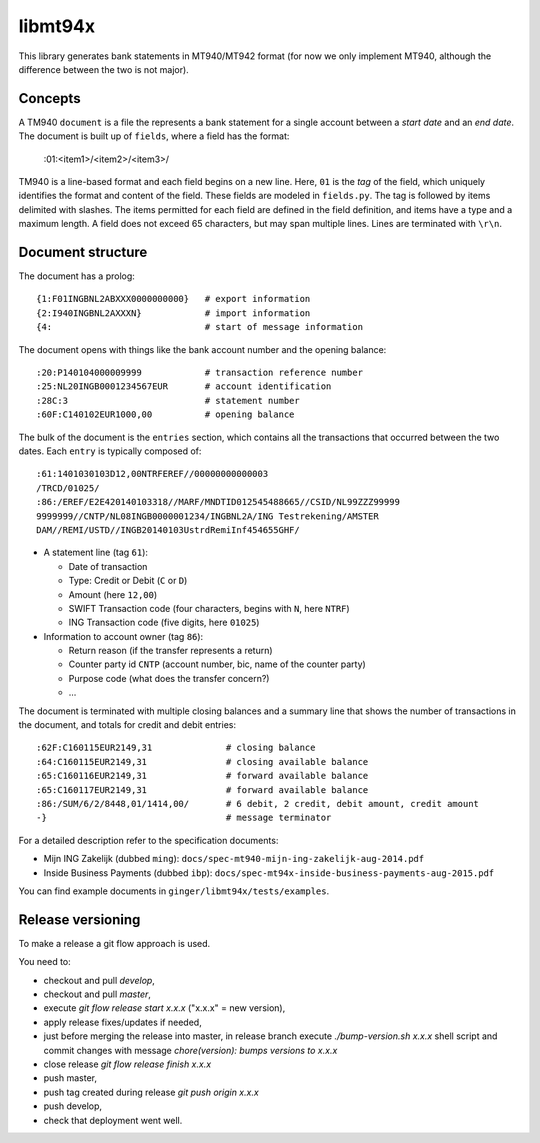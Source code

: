 ====================
libmt94x
====================

This library generates bank statements in MT940/MT942 format (for now we only
implement MT940, although the difference between the two is not major).


Concepts
========

A TM940 ``document`` is a file the represents a bank statement for a single
account between a *start date* and an *end date*. The document is built up of
``fields``, where a field has the format:

    :01:<item1>/<item2>/<item3>/

TM940 is a line-based format and each field begins on a new line. Here, ``01``
is the *tag* of the field, which uniquely identifies the format and content of
the field. These fields are modeled in ``fields.py``. The tag is followed by
items delimited with slashes. The items permitted for each field are defined in
the field definition, and items have a type and a maximum length. A field does
not exceed 65 characters, but may span multiple lines.  Lines are terminated
with ``\r\n``.


Document structure
==================

The document has a prolog::

    {1:F01INGBNL2ABXXX0000000000}   # export information
    {2:I940INGBNL2AXXXN}            # import information
    {4:                             # start of message information

The document opens with things like the bank account number and the opening
balance::

    :20:P140104000009999            # transaction reference number
    :25:NL20INGB0001234567EUR       # account identification
    :28C:3                          # statement number
    :60F:C140102EUR1000,00          # opening balance

The bulk of the document is the ``entries`` section, which contains all the
transactions that occurred between the two dates. Each ``entry`` is typically
composed of::

    :61:1401030103D12,00NTRFEREF//00000000000003
    /TRCD/01025/
    :86:/EREF/E2E420140103318//MARF/MNDTID012545488665//CSID/NL99ZZZ99999
    9999999//CNTP/NL08INGB0000001234/INGBNL2A/ING Testrekening/AMSTER
    DAM//REMI/USTD//INGB20140103UstrdRemiInf454655GHF/

* A statement line (tag ``61``):

  * Date of transaction
  * Type: Credit or Debit (``C`` or ``D``)
  * Amount (here ``12,00``)
  * SWIFT Transaction code (four characters, begins with ``N``, here ``NTRF``)
  * ING Transaction code (five digits, here ``01025``)

* Information to account owner (tag ``86``):

  * Return reason (if the transfer represents a return)
  * Counter party id ``CNTP`` (account number, bic, name of the counter party)
  * Purpose code (what does the transfer concern?)
  * ...

The document is terminated with multiple closing balances and a summary line
that shows the number of transactions in the document, and totals for credit
and debit entries::

    :62F:C160115EUR2149,31              # closing balance
    :64:C160115EUR2149,31               # closing available balance
    :65:C160116EUR2149,31               # forward available balance
    :65:C160117EUR2149,31               # forward available balance
    :86:/SUM/6/2/8448,01/1414,00/       # 6 debit, 2 credit, debit amount, credit amount
    -}                                  # message terminator

For a detailed description refer to the specification documents:

* Mijn ING Zakelijk (dubbed ``ming``): ``docs/spec-mt940-mijn-ing-zakelijk-aug-2014.pdf``
* Inside Business Payments (dubbed ``ibp``): ``docs/spec-mt94x-inside-business-payments-aug-2015.pdf``

You can find example documents in ``ginger/libmt94x/tests/examples``.


Release versioning
==================

To make a release a git flow approach is used.

You need to:

* checkout and pull `develop`,
* checkout and pull `master`,
* execute `git flow release start x.x.x` ("x.x.x" = new version),
* apply release fixes/updates if needed,
* just before merging the release into master, in release branch execute `./bump-version.sh x.x.x` shell script and commit changes with message `chore(version): bumps versions to x.x.x`
* close release `git flow release finish x.x.x`
* push master,
* push tag created during release `git push origin x.x.x`
* push develop,
* check that deployment went well.

